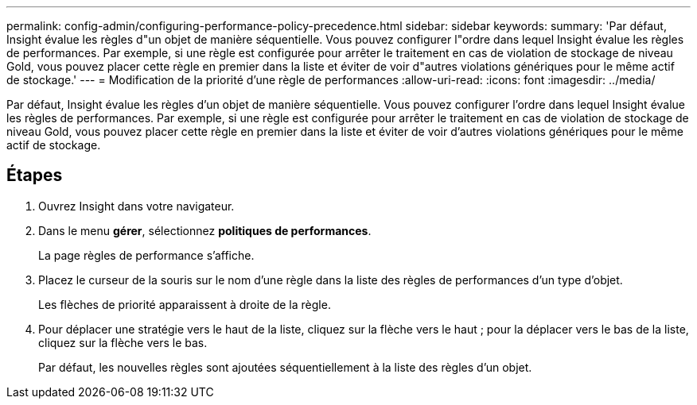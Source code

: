 ---
permalink: config-admin/configuring-performance-policy-precedence.html 
sidebar: sidebar 
keywords:  
summary: 'Par défaut, Insight évalue les règles d"un objet de manière séquentielle. Vous pouvez configurer l"ordre dans lequel Insight évalue les règles de performances. Par exemple, si une règle est configurée pour arrêter le traitement en cas de violation de stockage de niveau Gold, vous pouvez placer cette règle en premier dans la liste et éviter de voir d"autres violations génériques pour le même actif de stockage.' 
---
= Modification de la priorité d'une règle de performances
:allow-uri-read: 
:icons: font
:imagesdir: ../media/


[role="lead"]
Par défaut, Insight évalue les règles d'un objet de manière séquentielle. Vous pouvez configurer l'ordre dans lequel Insight évalue les règles de performances. Par exemple, si une règle est configurée pour arrêter le traitement en cas de violation de stockage de niveau Gold, vous pouvez placer cette règle en premier dans la liste et éviter de voir d'autres violations génériques pour le même actif de stockage.



== Étapes

. Ouvrez Insight dans votre navigateur.
. Dans le menu *gérer*, sélectionnez *politiques de performances*.
+
La page règles de performance s'affiche.

. Placez le curseur de la souris sur le nom d'une règle dans la liste des règles de performances d'un type d'objet.
+
Les flèches de priorité apparaissent à droite de la règle.

. Pour déplacer une stratégie vers le haut de la liste, cliquez sur la flèche vers le haut ; pour la déplacer vers le bas de la liste, cliquez sur la flèche vers le bas.
+
Par défaut, les nouvelles règles sont ajoutées séquentiellement à la liste des règles d'un objet.


